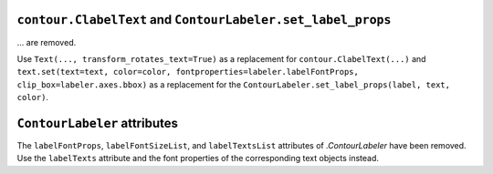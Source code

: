 ``contour.ClabelText`` and ``ContourLabeler.set_label_props``
~~~~~~~~~~~~~~~~~~~~~~~~~~~~~~~~~~~~~~~~~~~~~~~~~~~~~~~~~~~~~
... are removed.

Use ``Text(..., transform_rotates_text=True)`` as a replacement for
``contour.ClabelText(...)`` and ``text.set(text=text, color=color,
fontproperties=labeler.labelFontProps, clip_box=labeler.axes.bbox)`` as a
replacement for the ``ContourLabeler.set_label_props(label, text, color)``.

``ContourLabeler`` attributes
~~~~~~~~~~~~~~~~~~~~~~~~~~~~~
The ``labelFontProps``, ``labelFontSizeList``, and ``labelTextsList``
attributes of `.ContourLabeler` have been removed.  Use the ``labelTexts``
attribute and the font properties of the corresponding text objects instead.
